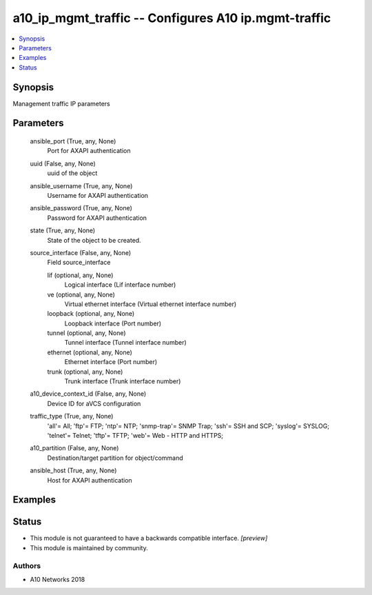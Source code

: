 .. _a10_ip_mgmt_traffic_module:


a10_ip_mgmt_traffic -- Configures A10 ip.mgmt-traffic
=====================================================

.. contents::
   :local:
   :depth: 1


Synopsis
--------

Management traffic IP parameters






Parameters
----------

  ansible_port (True, any, None)
    Port for AXAPI authentication


  uuid (False, any, None)
    uuid of the object


  ansible_username (True, any, None)
    Username for AXAPI authentication


  ansible_password (True, any, None)
    Password for AXAPI authentication


  state (True, any, None)
    State of the object to be created.


  source_interface (False, any, None)
    Field source_interface


    lif (optional, any, None)
      Logical interface (Lif interface number)


    ve (optional, any, None)
      Virtual ethernet interface (Virtual ethernet interface number)


    loopback (optional, any, None)
      Loopback interface (Port number)


    tunnel (optional, any, None)
      Tunnel interface (Tunnel interface number)


    ethernet (optional, any, None)
      Ethernet interface (Port number)


    trunk (optional, any, None)
      Trunk interface (Trunk interface number)



  a10_device_context_id (False, any, None)
    Device ID for aVCS configuration


  traffic_type (True, any, None)
    'all'= All; 'ftp'= FTP; 'ntp'= NTP; 'snmp-trap'= SNMP Trap; 'ssh'= SSH and SCP; 'syslog'= SYSLOG; 'telnet'= Telnet; 'tftp'= TFTP; 'web'= Web - HTTP and HTTPS;


  a10_partition (False, any, None)
    Destination/target partition for object/command


  ansible_host (True, any, None)
    Host for AXAPI authentication









Examples
--------

.. code-block:: yaml+jinja

    





Status
------




- This module is not guaranteed to have a backwards compatible interface. *[preview]*


- This module is maintained by community.



Authors
~~~~~~~

- A10 Networks 2018

